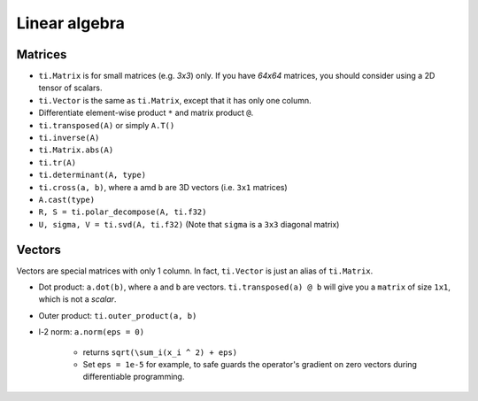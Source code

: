 .. _linalg:

Linear algebra
===============================================

Matrices
---------------------------------------
- ``ti.Matrix`` is for small matrices (e.g. `3x3`) only. If you have `64x64` matrices, you should consider using a 2D tensor of scalars.
- ``ti.Vector`` is the same as ``ti.Matrix``, except that it has only one column.
- Differentiate element-wise product ``*`` and matrix product ``@``.
- ``ti.transposed(A)`` or simply ``A.T()``
- ``ti.inverse(A)``
- ``ti.Matrix.abs(A)``
- ``ti.tr(A)``
- ``ti.determinant(A, type)``
- ``ti.cross(a, b)``, where ``a`` amd ``b`` are 3D vectors (i.e. ``3x1`` matrices)
- ``A.cast(type)``
- ``R, S = ti.polar_decompose(A, ti.f32)``
- ``U, sigma, V = ti.svd(A, ti.f32)`` (Note that ``sigma`` is a ``3x3`` diagonal matrix)


Vectors
---------------------------------------
Vectors are special matrices with only 1 column. In fact, ``ti.Vector`` is just an alias of ``ti.Matrix``.

- Dot product: ``a.dot(b)``, where ``a`` and ``b`` are vectors. ``ti.transposed(a) @ b`` will give you a ``matrix`` of size ``1x1``, which is not a `scalar`.
- Outer product: ``ti.outer_product(a, b)``
- l-2 norm: ``a.norm(eps = 0)``

    - returns ``sqrt(\sum_i(x_i ^ 2) + eps)``
    - Set ``eps = 1e-5`` for example, to safe guards the operator's gradient on zero vectors during differentiable programming.
